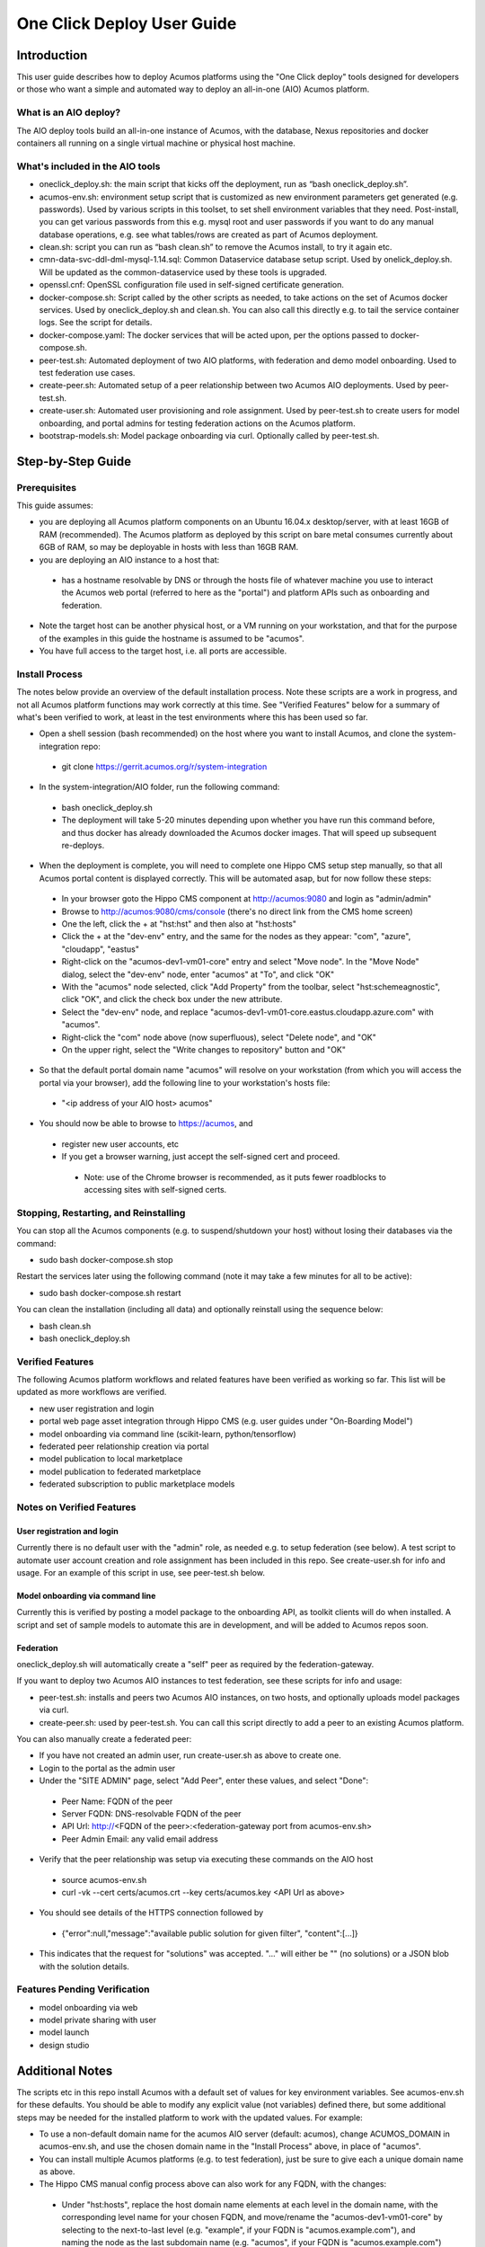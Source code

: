 .. ===============LICENSE_START=======================================================
.. Acumos CC-BY-4.0
.. ===================================================================================
.. Copyright (C) 2017-2018 AT&T Intellectual Property & Tech Mahindra. All rights reserved.
.. ===================================================================================
.. This Acumos documentation file is distributed by AT&T and Tech Mahindra
.. under the Creative Commons Attribution 4.0 International License (the "License");
.. you may not use this file except in compliance with the License.
.. You may obtain a copy of the License at
..
.. http://creativecommons.org/licenses/by/4.0
..
.. This file is distributed on an "AS IS" BASIS,
.. See the License for the specific language governing permissions and
.. limitations under the License.
.. ===============LICENSE_END=========================================================

===========================
One Click Deploy User Guide
===========================

Introduction
============

This user guide describes how to deploy Acumos platforms using the
"One Click deploy" tools designed for developers or those who want a simple and
automated way to deploy an all-in-one (AIO) Acumos platform.

What is an AIO deploy?
----------------------

The AIO deploy tools build an all-in-one instance of Acumos, with the database,
Nexus repositories and docker containers all running on a single virtual
machine or physical host machine.

What's included in the AIO tools
--------------------------------

* oneclick_deploy.sh: the main script that kicks off the deployment, run
  as “bash oneclick_deploy.sh”.
* acumos-env.sh: environment setup script that is customized as new
  environment parameters get generated (e.g. passwords). Used by various
  scripts in this toolset, to set shell environment variables that they need.
  Post-install, you can get various passwords from this e.g. mysql root and user
  passwords if you want to do any manual database operations, e.g. see what
  tables/rows are created as part of Acumos deployment.
* clean.sh: script you can run as “bash clean.sh” to remove the Acumos install,
  to try it again etc.
* cmn-data-svc-ddl-dml-mysql-1.14.sql: Common Dataservice database setup script.
  Used by onelick_deploy.sh. Will be updated as the common-dataservice used by
  these tools is upgraded.
* openssl.cnf: OpenSSL configuration file used in self-signed certificate
  generation.
* docker-compose.sh: Script called by the other scripts as needed, to take
  actions on the set of Acumos docker services. Used by oneclick_deploy.sh and
  clean.sh. You can also call this directly e.g. to tail the service container
  logs. See the script for details.
* docker-compose.yaml: The docker services that will be acted upon, per the
  options passed to docker-compose.sh.
* peer-test.sh: Automated deployment of two AIO platforms, with federation and
  demo model onboarding. Used to test federation use cases.
* create-peer.sh: Automated setup of a peer relationship between two Acumos
  AIO deployments. Used by peer-test.sh.
* create-user.sh: Automated user provisioning and role assignment. Used by
  peer-test.sh to create users for model onboarding, and portal admins for
  testing federation actions on the Acumos platform.
* bootstrap-models.sh: Model package onboarding via curl. Optionally called by
  peer-test.sh.

Step-by-Step Guide
==================

Prerequisites
-------------

This guide assumes:

* you are deploying all Acumos platform components on an Ubuntu 16.04.x
  desktop/server, with at least 16GB of RAM (recommended). The Acumos platform
  as deployed by this script on bare metal consumes currently about 6GB of RAM,
  so may be deployable in hosts with less than 16GB RAM.
* you are deploying an AIO instance to a host that:
 * has a hostname resolvable by DNS or through the hosts file of whatever
   machine you use to interact the Acumos web portal (referred to here as the
   "portal") and platform APIs such as onboarding and federation.
* Note the target host can be another physical host, or a VM running on your
  workstation, and that for the purpose of the examples in this guide the
  hostname is assumed to be "acumos".
* You have full access to the target host, i.e. all ports are accessible.

Install Process
---------------

The notes below provide an overview of the default installation process. Note
these scripts are a work in progress, and not all Acumos platform functions may
work correctly at this time. See "Verified Features" below for a summary of
what's been verified to work, at least in the test environments where this has
been used so far.

* Open a shell session (bash recommended) on the host where you want to install
  Acumos, and clone the system-integration repo:
 * git clone https://gerrit.acumos.org/r/system-integration

* In the system-integration/AIO folder, run the following command:
 * bash oneclick_deploy.sh
 * The deployment will take 5-20 minutes depending upon whether you have run
   this command before, and thus docker has already downloaded the Acumos docker
   images. That will speed up subsequent re-deploys.

* When the deployment is complete, you will need to complete one Hippo CMS
  setup step manually, so that all Acumos portal content is displayed
  correctly. This will be automated asap, but for now follow these steps:
 * In your browser goto the Hippo CMS component at http://acumos:9080 and
   login as "admin/admin"
 * Browse to http://acumos:9080/cms/console (there's no direct link from the
   CMS home screen)
 * One the left, click the + at "hst:hst" and then also at "hst:hosts"
 * Click the + at the "dev-env" entry, and the same for the nodes as they
   appear: "com", "azure", "cloudapp", "eastus"
 * Right-click on the "acumos-dev1-vm01-core" entry and select "Move node".
   In the "Move Node" dialog, select the "dev-env" node, enter "acumos" at "To",
   and click "OK"
 * With the "acumos" node selected, click "Add Property" from the toolbar,
   select "hst:schemeagnostic", click "OK", and click the check box under the
   new attribute.
 * Select the "dev-env" node, and replace
   "acumos-dev1-vm01-core.eastus.cloudapp.azure.com" with "acumos".
 * Right-click the "com" node above (now superfluous), select "Delete node", and
   "OK"
 * On the upper right, select the "Write changes to repository" button and "OK"

* So that the default portal domain name "acumos" will resolve on your
  workstation (from which you will access the portal via your browser), add the
  following line to your workstation's hosts file:
 * "\<ip address of your AIO host\> acumos"

* You should now be able to browse to https://acumos, and
 * register new user accounts, etc
 * If you get a browser warning, just accept the self-signed cert and proceed.
  * Note: use of the Chrome browser is recommended, as it puts fewer
    roadblocks to accessing sites with self-signed certs.

Stopping, Restarting, and Reinstalling
--------------------------------------

You can stop all the Acumos components (e.g. to suspend/shutdown your host)
without losing their databases via the command:

* sudo bash docker-compose.sh stop

Restart the services later using the following command (note it may take a few
minutes for all to be active):

* sudo bash docker-compose.sh restart

You can clean the installation (including all data) and optionally reinstall
using the sequence below:

* bash clean.sh
* bash oneclick_deploy.sh

Verified Features
-----------------

The following Acumos platform workflows and related features have been verified as
working so far. This list will be updated as more workflows are verified.

* new user registration and login
* portal web page asset integration through Hippo CMS (e.g. user guides under
  "On-Boarding Model")
* model onboarding via command line (scikit-learn, python/tensorflow)
* federated peer relationship creation via portal
* model publication to local marketplace
* model publication to federated marketplace
* federated subscription to public marketplace models

Notes on Verified Features
--------------------------

User registration and login
...........................

Currently there is no default user with the "admin" role, as needed e.g. to
setup federation (see below). A test script to automate user account creation
and role assignment has been included in this repo. See create-user.sh for info
and usage. For an example of this script in use, see peer-test.sh below.

Model onboarding via command line
.................................

Currently this is verified by posting a model package to the onboarding API,
as toolkit clients will do when installed. A script and set of sample models to
automate this are in development, and will be added to Acumos repos soon.

Federation
..........

oneclick_deploy.sh will automatically create a "self" peer as required by the
federation-gateway.

If you want to deploy two Acumos AIO instances to test federation, see these
scripts for info and usage:

* peer-test.sh: installs and peers two Acumos AIO instances, on two hosts, and
  optionally uploads model packages via curl.

* create-peer.sh: used by peer-test.sh. You can call this script directly to
  add a peer to an existing Acumos platform.

You can also manually create a federated peer:

* If you have not created an admin user, run create-user.sh as above to create
  one.
* Login to the portal as the admin user
* Under the "SITE ADMIN" page, select "Add Peer", enter these values, and select
  "Done":
 * Peer Name: FQDN of the peer
 * Server FQDN: DNS-resolvable FQDN of the peer
 * API Url: http://\<FQDN of the peer\>:\<federation-gateway port from
   acumos-env.sh\>
 * Peer Admin Email: any valid email address

* Verify that the peer relationship was setup via executing these commands on
  the AIO host
 * source acumos-env.sh
 * curl -vk --cert certs/acumos.crt --key certs/acumos.key <API Url as above>

* You should see details of the HTTPS connection followed by
 * {"error":null,"message":"available public solution for given filter",
   "content":[...]}

* This indicates that the request for "solutions" was accepted. "..." will
  either be "" (no solutions) or a JSON blob with the solution details.

Features Pending Verification
-----------------------------

* model onboarding via web
* model private sharing with user
* model launch
* design studio

Additional Notes
================

The scripts etc in this repo install Acumos with a default set of values for
key environment variables. See acumos-env.sh for these defaults. You should be
able to modify any explicit value (not variables) defined there, but some
additional steps may be needed for the installed platform to work with the
updated values. For example:

* To use a non-default domain name for the acumos AIO server
  (default: acumos), change ACUMOS_DOMAIN in acumos-env.sh, and use the chosen
  domain name in the "Install Process" above, in place of "acumos".

* You can install multiple Acumos platforms (e.g. to test federation), just be
  sure to give each a unique domain name as above.

* The Hippo CMS manual config process above can also work for any FQDN, with
  the changes:
 * Under "hst:hosts", replace the host domain name elements at each level in
   the domain name, with the corresponding level name for your chosen FQDN,
   and move/rename the "acumos-dev1-vm01-core" by selecting to the
   next-to-last level (e.g. "example", if your FQDN is "acumos.example.com"),
   and naming the node as the last subdomain name (e.g. "acumos", if your FQDN
   is "acumos.example.com")

* The latest verified Acumos platform docker images are specified in
  acumos-env.sh. This script will be updated as new versions are released to
  the staging or release registries of the Acumos.org nexus server.

* As of this version, only a clean install is supported by this script, thus
  for each re-install you will need to recreate users, re-onboard models, etc.
  Test scripts to simplify this process will be provided asap.

This is an early version of this script. Various workarounds and incompletely
verified functions may be included.
